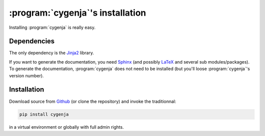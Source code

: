 ..  _cygenja_installation:

=========================================================
:program:`cygenja`\'s installation
=========================================================

Installing :program:`cygenja` is really easy.

Dependencies
==================

The only dependency is the `Jinja2 <http://jinja.pocoo.org/>`_ library.


If you want to generate the documentation, you need `Sphinx <http://sphinx-doc.org/>`_ (and possibly `LaTeX <https://www.latex-project.org/>`_ and 
several sub modules/packages). To generate the documentation, :program:`cygenja` does not need to be installed (but you'll loose :program:`cygenja`'s version number). 

Installation
=============

Download source from `Github <https://github.com/PythonOptimizers/cygenja>`_ (or clone the repository) and invoke the traditionnal:

..  code-block:: bash

    pip install cygenja

in a virtual environment or globally with full admin rights.
